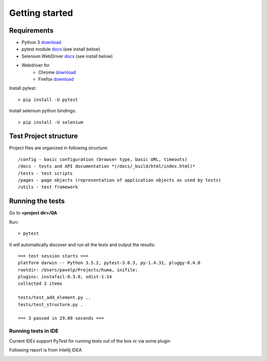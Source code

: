 .. _getting_started:


***************
Getting started
***************

.. _requirements:

Requirements
=============================

* Python 3 `download <https://www.python.org/downloads/>`_
* pytest module `docs <http://doc.pytest.org/>`_ (see install below)
* Selenium WebDriver `docs <http://docs.seleniumhq.org/>`_ (see install below)
* Webdriver for
    - Chrome `download <https://sites.google.com/a/chromium.org/chromedriver/downloads>`_
    - Firefox `download <https://github.com/mozilla/geckodriver/releases>`_

Install pytest::

  > pip install -U pytest

Install selenium python bindings::

  > pip install -U selenium

.. _test_project_structure:

Test Project structure
=============================

Project files are organized in following structure::

    /config - basic configuration (browser type, basic URL, timeouts)
    /docs - tests and API documentation *(/docs/_build/html/index.html)*
    /tests - test scripts
    /pages - page objects (representation of application objects as used by tests)
    /utils - test framework

.. _running-the-tests:

Running the tests
=============================

Go to **<project dir>/QA**

Run::

    > pytest

It will automatically discover and run all the tests and output the results::

    === test session starts ===
    platform darwin -- Python 3.5.2, pytest-3.0.3, py-1.4.31, pluggy-0.4.0
    rootdir: /Users/pavelp/Projects/huma, inifile:
    plugins: instafail-0.3.0, xdist-1.14
    collected 3 items

    tests/test_add_element.py ..
    tests/test_structure.py .

    === 3 passed in 29.89 seconds ===

Running tests in IDE
-----------------------------
Current IDEs support PyTest for running tests out of the box or via some plugin

Following report is from Intellij IDEA

.. image:: docs/_static/idea_test_output.png

